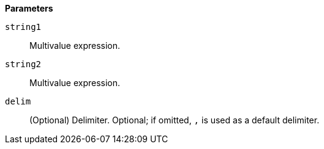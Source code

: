 // This is generated by ESQL's AbstractFunctionTestCase. Do no edit it. See ../README.md for how to regenerate it.

*Parameters*

`string1`::
Multivalue expression.

`string2`::
Multivalue expression.

`delim`::
(Optional) Delimiter. Optional; if omitted, `,` is used as a default delimiter.
